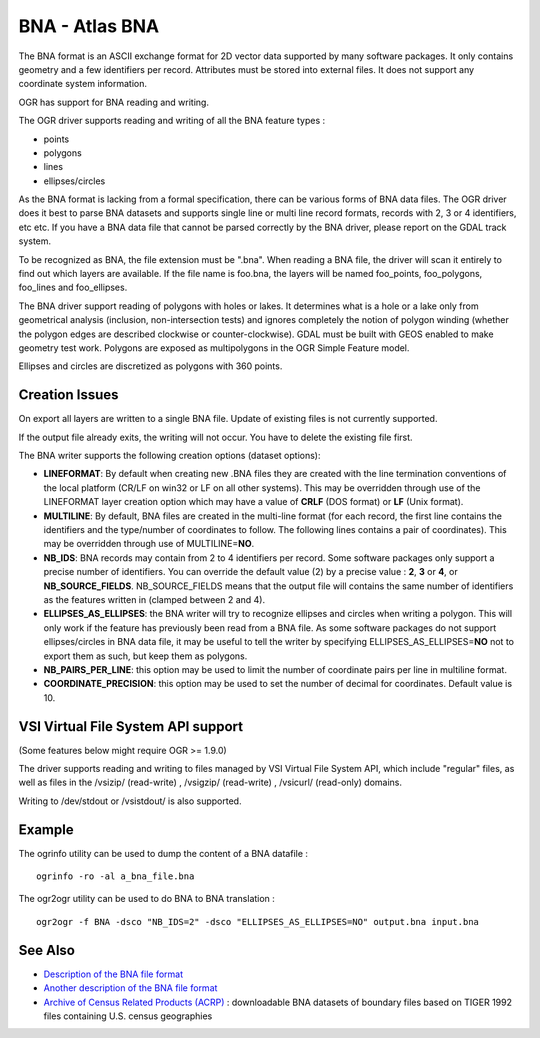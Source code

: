 .. _vector.bna:

BNA - Atlas BNA
===============

The BNA format is an ASCII exchange format for 2D vector data supported
by many software packages. It only contains geometry and a few
identifiers per record. Attributes must be stored into external files.
It does not support any coordinate system information.

OGR has support for BNA reading and writing.

The OGR driver supports reading and writing of all the BNA feature types
:

-  points
-  polygons
-  lines
-  ellipses/circles

As the BNA format is lacking from a formal specification, there can be
various forms of BNA data files. The OGR driver does it best to parse
BNA datasets and supports single line or multi line record formats,
records with 2, 3 or 4 identifiers, etc etc. If you have a BNA data file
that cannot be parsed correctly by the BNA driver, please report on the
GDAL track system.

To be recognized as BNA, the file extension must be ".bna". When reading
a BNA file, the driver will scan it entirely to find out which layers
are available. If the file name is foo.bna, the layers will be named
foo_points, foo_polygons, foo_lines and foo_ellipses.

The BNA driver support reading of polygons with holes or lakes. It
determines what is a hole or a lake only from geometrical analysis
(inclusion, non-intersection tests) and ignores completely the notion of
polygon winding (whether the polygon edges are described clockwise or
counter-clockwise). GDAL must be built with GEOS enabled to make
geometry test work. Polygons are exposed as multipolygons in the OGR
Simple Feature model.

Ellipses and circles are discretized as polygons with 360 points.

Creation Issues
---------------

On export all layers are written to a single BNA file. Update of
existing files is not currently supported.

If the output file already exits, the writing will not occur. You have
to delete the existing file first.

The BNA writer supports the following creation options (dataset
options):

-  **LINEFORMAT**: By default when creating new .BNA files they are
   created with the line termination conventions of the local platform
   (CR/LF on win32 or LF on all other systems). This may be overridden
   through use of the LINEFORMAT layer creation option which may have a
   value of **CRLF** (DOS format) or **LF** (Unix format).
-  **MULTILINE**: By default, BNA files are created in the multi-line
   format (for each record, the first line contains the identifiers and
   the type/number of coordinates to follow. The following lines
   contains a pair of coordinates). This may be overridden through use
   of MULTILINE=\ **NO**.
-  **NB_IDS**: BNA records may contain from 2 to 4 identifiers per
   record. Some software packages only support a precise number of
   identifiers. You can override the default value (2) by a precise
   value : **2**, **3** or **4**, or **NB_SOURCE_FIELDS**.
   NB_SOURCE_FIELDS means that the output file will contains the same
   number of identifiers as the features written in (clamped between 2
   and 4).
-  **ELLIPSES_AS_ELLIPSES**: the BNA writer will try to recognize
   ellipses and circles when writing a polygon. This will only work if
   the feature has previously been read from a BNA file. As some
   software packages do not support ellipses/circles in BNA data file,
   it may be useful to tell the writer by specifying
   ELLIPSES_AS_ELLIPSES=\ **NO** not to export them as such, but keep
   them as polygons.
-  **NB_PAIRS_PER_LINE**: this option may be used to limit the number of
   coordinate pairs per line in multiline format.
-  **COORDINATE_PRECISION**: this option may be used to set the number
   of decimal for coordinates. Default value is 10.

VSI Virtual File System API support
-----------------------------------

(Some features below might require OGR >= 1.9.0)

The driver supports reading and writing to files managed by VSI Virtual
File System API, which include "regular" files, as well as files in the
/vsizip/ (read-write) , /vsigzip/ (read-write) , /vsicurl/ (read-only)
domains.

Writing to /dev/stdout or /vsistdout/ is also supported.

Example
-------

The ogrinfo utility can be used to dump the content of a BNA datafile :

::

   ogrinfo -ro -al a_bna_file.bna

The ogr2ogr utility can be used to do BNA to BNA translation :

::

   ogr2ogr -f BNA -dsco "NB_IDS=2" -dsco "ELLIPSES_AS_ELLIPSES=NO" output.bna input.bna

See Also
--------

-  `Description of the BNA file
   format <http://www.softwright.com/faq/support/boundary_file_bna_format.html>`__
-  `Another description of the BNA file
   format <http://64.145.236.125/forum/topic.asp?topic_id=1930&forum_id=1&Topic_Title=how+to+edit+*.bna+files%3F&forum_title=Surfer+Support&M=False>`__
-  `Archive of Census Related Products
   (ACRP) <http://sedac.ciesin.org/plue/cenguide.html>`__ : downloadable
   BNA datasets of boundary files based on TIGER 1992 files containing
   U.S. census geographies
